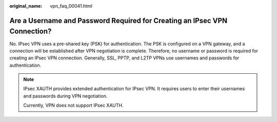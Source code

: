 :original_name: vpn_faq_00041.html

.. _vpn_faq_00041:

Are a Username and Password Required for Creating an IPsec VPN Connection?
==========================================================================

No. IPsec VPN uses a pre-shared key (PSK) for authentication. The PSK is configured on a VPN gateway, and a connection will be established after VPN negotiation is complete. Therefore, no username or password is required for creating an IPsec VPN connection. Generally, SSL, PPTP, and L2TP VPNs use usernames and passwords for authentication.

.. note::

   IPsec XAUTH provides extended authentication for IPsec VPN. It requires users to enter their usernames and passwords during VPN negotiation.

   Currently, VPN does not support IPsec XAUTH.
